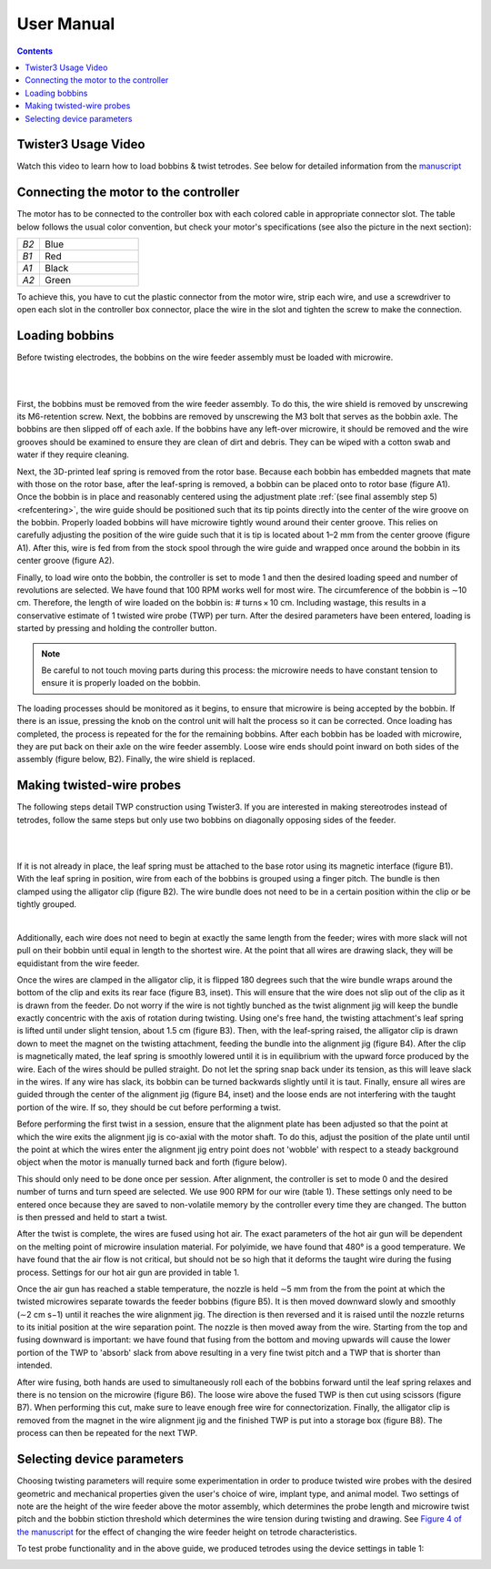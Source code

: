 .. _userguide:

*************************************************
User Manual
*************************************************

.. contents:: Contents
    :local:
    :backlinks: none

Twister3 Usage Video
#######################################

.. raw:: html

    <center><iframe width="392" height = "238" src="https://www.youtube.com/embed/xQbXc738ZuM" title="YouTube video player" frameborder="0" allow="accelerometer; autoplay; clipboard-write; encrypted-media; gyroscope; picture-in-picture" allowfullscreen></iframe></center>

Watch this video to learn how to load bobbins & twist tetrodes. See below for detailed information from the `manuscript <https://iopscience.iop.org/article/10.1088/1741-2552/ab77fa>`_

Connecting the motor to the controller
#######################################
The motor has to be connected to the controller box with each colored cable in appropriate connector slot. The table below follows the usual color convention, but check your motor's specifications (see also the picture in the next section):

.. csv-table::
   :widths: 18, 80

   "*B2*", "Blue"
   "*B1*", "Red"
   "*A1*", "Black"
   "*A2*", "Green"

To achieve this, you have to cut the plastic connector from the motor wire, strip each wire, and use a screwdriver to open each slot in the controller box connector, place the wire in the slot and tighten the screw to make the connection.

Loading bobbins
#######################################

Before twisting electrodes, the bobbins on the wire feeder assembly must be loaded with microwire.

|

.. image::  ../_static/images/loading_bobbins_A.jpg
  :align: center
  :alt: Loading bobbins

|

First, the bobbins must be removed from the wire feeder assembly. To do this, the wire shield is removed by unscrewing its M6-retention screw. Next, the bobbins are removed by unscrewing the M3 bolt that serves as the bobbin axle. The bobbins are then slipped off of each axle. If the bobbins have any left-over microwire, it should be removed and the wire grooves should be examined to ensure they are clean of dirt and debris. They can be wiped with a cotton swab and water if they require cleaning.

Next, the 3D-printed leaf spring is removed from the rotor base. Because each bobbin has embedded magnets that mate with those on the rotor base, after the leaf-spring is removed, a bobbin can be placed onto to rotor base (figure A1). Once the bobbin is in place and reasonably centered using the adjustment plate :ref:`(see final assembly step 5) <refcentering>`, the wire guide should be positioned such that its tip points directly into the center of the wire groove on the bobbin. Properly loaded bobbins will have microwire tightly wound around their center groove. This relies on carefully adjusting the position of the wire guide such that it is tip is located about 1–2 mm from the center groove (figure A1). After this, wire is fed from from the stock spool through the wire guide and wrapped once around the bobbin in its center groove (figure A2).

.. image::  ../_static/images/controller.png
  :align: center
  :alt: Twister3 Controller Box
  :width: 70 %

Finally, to load wire onto the bobbin, the controller is set to mode 1 and then the desired loading speed and number of revolutions are selected. We have found that 100 RPM works well for most wire. The circumference of the bobbin is ∼10 cm. Therefore, the length of wire loaded on the bobbin is: # turns × 10 cm. Including wastage, this results in a conservative estimate of 1 twisted wire probe (TWP) per turn. After the desired parameters have been entered, loading is started by pressing and holding the controller button.

.. note::
	Be careful to not touch moving parts during this process: the microwire needs to have constant tension to ensure it is properly loaded on the bobbin.

The loading processes should be monitored as it begins, to ensure that microwire is being accepted by the bobbin. If there is an issue, pressing the knob on the control unit will halt the process so it can be corrected. Once loading has completed, the process is repeated for the for the remaining bobbins. After each bobbin has be loaded with microwire, they are put back on their axle on the wire feeder assembly. Loose wire ends should point inward on both sides of the assembly (figure below, B2). Finally, the wire shield is replaced.

Making twisted-wire probes
#######################################

The following steps detail TWP construction using Twister3. If you are interested in making stereotrodes instead of tetrodes, follow the same steps but only use two bobbins on diagonally opposing sides of the feeder.

|

.. raw:: html

    <center><iframe width="392" height = "238" src="https://www.youtube.com/embed/B0MdM4z-wl0" title="YouTube video player" frameborder="0" allow="accelerometer; autoplay; clipboard-write; encrypted-media; gyroscope; picture-in-picture" allowfullscreen></iframe></center>

|

If it is not already in place, the leaf spring must be attached to the base rotor using its magnetic interface (figure B1). With the leaf spring in position, wire from each of the bobbins is grouped using a finger pitch. The bundle is then clamped using the alligator clip (figure B2). The wire bundle does not need to be in a certain position within the clip or be tightly grouped.

.. image::  ../_static/images/making_twps.jpg
  :align: center
  :alt: Making twps

|

Additionally, each wire does not need to begin at exactly the same length from the feeder; wires with more slack will not pull on their bobbin until equal in length to the shortest wire. At the point that all wires are drawing slack, they will be equidistant from the wire feeder.

.. raw:: html

    <center><iframe width="392" height = "238" src="https://www.youtube.com/embed/IROXmgvy4LA" title="YouTube video player" frameborder="0" allow="accelerometer; autoplay; clipboard-write; encrypted-media; gyroscope; picture-in-picture" allowfullscreen></iframe></center>

Once the wires are clamped in the alligator clip, it is flipped 180 degrees such that the wire bundle wraps around the bottom of the clip and exits its rear face (figure B3, inset). This will ensure that the wire does not slip out of the clip as it is drawn from the feeder. Do not worry if the wire is not tightly bunched as the twist alignment jig will keep the bundle exactly concentric with the axis of rotation during twisting. Using one's free hand, the twisting attachment's leaf spring is lifted until under slight tension, about 1.5 cm (figure B3). Then, with the leaf-spring raised, the alligator clip is drawn down to meet the magnet on the twisting attachment, feeding the bundle into the alignment jig (figure B4). After the clip is magnetically mated, the leaf spring is smoothly lowered until it is in equilibrium with the upward force produced by the wire. Each of the wires should be pulled straight. Do not let the spring snap back under its tension, as this will leave slack in the wires. If any wire has slack, its bobbin can be turned backwards slightly until it is taut. Finally, ensure all wires are guided through the center of the alignment jig (figure B4, inset) and the loose ends are not interfering with the taught portion of the wire. If so, they should be cut before performing a twist.

Before performing the first twist in a session, ensure that the alignment plate has been adjusted so that the point at which the wire exits the alignment jig is co-axial with the motor shaft. To do this, adjust the position of the plate until until the point at which the wires enter the alignment jig entry point does not 'wobble' with respect to a steady background object when the motor is manually turned back and forth (figure below).

.. image::  ../_static/images/alignment.png
  :align: center
  :alt: Alignment plate
  :width: 50%

This should only need to be done once per session. After alignment, the controller is set to mode 0 and the desired number of turns and turn speed are selected. We use 900 RPM for our wire (table 1). These settings only need to be entered once because they are saved to non-volatile memory by the controller every time they are changed. The button is then pressed and held to start a twist.

.. raw:: html

    <center><iframe width="392" height = "238" src="https://www.youtube.com/embed/o5eSvHRVRX8" title="YouTube video player" frameborder="0" allow="accelerometer; autoplay; clipboard-write; encrypted-media; gyroscope; picture-in-picture" allowfullscreen></iframe></center>

After the twist is complete, the wires are fused using hot air. The exact parameters of the hot air gun will be dependent on the melting point of microwire insulation material. For polyimide, we have found that 480° is a good temperature. We have found that the air flow is not critical, but should not be so high that it deforms the taught wire during the fusing process. Settings for our hot air gun are provided in table 1.

Once the air gun has reached a stable temperature, the nozzle is held ∼5 mm from the from the point at which the twisted microwires separate towards the feeder bobbins (figure B5). It is then moved downward slowly and smoothly (∼2 cm s−1) until it reaches the wire alignment jig. The direction is then reversed and it is raised until the nozzle returns to its initial position at the wire separation point. The nozzle is then moved away from the wire. Starting from the top and fusing downward is important: we have found that fusing from the bottom and moving upwards will cause the lower portion of the TWP to 'absorb' slack from above resulting in a very fine twist pitch and a TWP that is shorter than intended.

After wire fusing, both hands are used to simultaneously roll each of the bobbins forward until the leaf spring relaxes and there is no tension on the microwire (figure B6). The loose wire above the fused TWP is then cut using scissors (figure B7). When performing this cut, make sure to leave enough free wire for connectorization. Finally, the alligator clip is removed from the magnet in the wire alignment jig and the finished TWP is put into a storage box (figure B8). The process can then be repeated for the next TWP.

Selecting device parameters
#######################################

Choosing twisting parameters will require some experimentation in order to produce twisted wire probes with the desired geometric and mechanical properties given the user's choice of wire, implant type, and animal model. Two settings of note are the height of the wire feeder above the motor assembly, which determines the probe length and microwire twist pitch and the bobbin stiction threshold which determines the wire tension during twisting and drawing. See `Figure 4 of the manuscript <https://iopscience.iop.org/article/10.1088/1741-2552/ab77fa#jneab77faf4>`_ for the effect of changing the wire feeder height on tetrode characteristics.

To test probe functionality and in the above guide, we produced tetrodes using the device settings in table 1:

.. image::  ../_static/images/table_1.png
  :align: center
  :alt: Table 1 tetrode parameters
